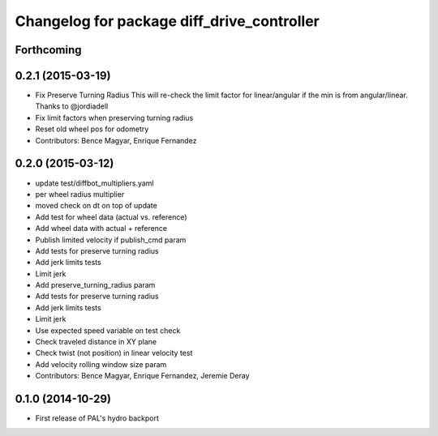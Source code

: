 ^^^^^^^^^^^^^^^^^^^^^^^^^^^^^^^^^^^^^^^^^^^
Changelog for package diff_drive_controller
^^^^^^^^^^^^^^^^^^^^^^^^^^^^^^^^^^^^^^^^^^^

Forthcoming
-----------

0.2.1 (2015-03-19)
------------------
* Fix Preserve Turning Radius
  This will re-check the limit factor for linear/angular if the min is from angular/linear.
  Thanks to @jordiadell
* Fix limit factors when preserving turning radius
* Reset old wheel pos for odometry
* Contributors: Bence Magyar, Enrique Fernandez

0.2.0 (2015-03-12)
------------------
* update test/diffbot_multipliers.yaml
* per wheel radius multiplier
* moved check on dt on top of update
* Add test for wheel data (actual vs. reference)
* Add wheel data with actual + reference
* Publish limited velocity if publish_cmd param
* Add tests for preserve turning radius
* Add jerk limits tests
* Limit jerk
* Add preserve_turning_radius param
* Add tests for preserve turning radius
* Add jerk limits tests
* Limit jerk
* Use expected speed variable on test check
* Check traveled distance in XY plane
* Check twist (not position) in linear velocity test
* Add velocity rolling window size param
* Contributors: Bence Magyar, Enrique Fernandez, Jeremie Deray

0.1.0 (2014-10-29)
------------------
* First release of PAL's hydro backport

